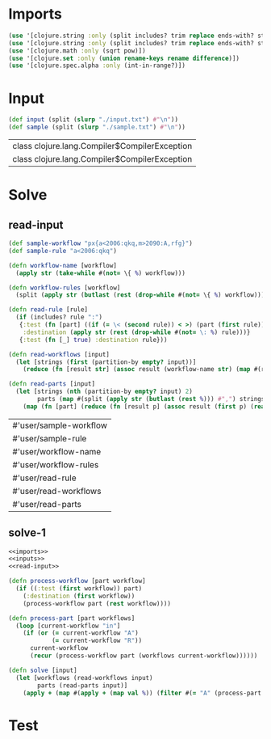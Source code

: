 * Imports
#+name:imports
#+begin_src clojure :noweb yes :noweb-ref yes
  (use '[clojure.string :only (split includes? trim replace ends-with? starts-with? replace-first join)])
  (use '[clojure.string :only (split includes? trim replace ends-with? starts-with? replace-first join)])
  (use '[clojure.math :only (sqrt pow)])
  (use '[clojure.set :only (union rename-keys rename difference)])
  (use '[clojure.spec.alpha :only (int-in-range?)])
#+end_src

#+RESULTS: imports


* Input
#+name:inputs
#+begin_src clojure :noweb yes :noweb-ref yes
  (def input (split (slurp "./input.txt") #"\n"))
  (def sample (split (slurp "./sample.txt") #"\n"))
#+end_src

#+RESULTS: inputs
| class clojure.lang.Compiler$CompilerException |
| class clojure.lang.Compiler$CompilerException |

* Solve
** read-input
#+name:read-input
#+begin_src clojure :noweb yes :noweb-ref yes
  (def sample-workflow "px{a<2006:qkq,m>2090:A,rfg}")
  (def sample-rule "a<2006:qkq")

  (defn workflow-name [workflow]
    (apply str (take-while #(not= \{ %) workflow)))

  (defn workflow-rules [workflow]
    (split (apply str (butlast (rest (drop-while #(not= \{ %) workflow)))) #","))

  (defn read-rule [rule]
    (if (includes? rule ":")
     {:test (fn [part] ((if (= \< (second rule)) < >) (part (first rule)) (read-string (apply str (take-while #(not= \: %) (drop 2 rule))))))
      :destination (apply str (rest (drop-while #(not= \: %) rule)))}
     {:test (fn [_] true) :destination rule}))

  (defn read-workflows [input]
    (let [strings (first (partition-by empty? input))]
      (reduce (fn [result str] (assoc result (workflow-name str) (map #(read-rule %) (workflow-rules str)))) {} strings)))

  (defn read-parts [input]
    (let [strings (nth (partition-by empty? input) 2)
          parts (map #(split (apply str (butlast (rest %))) #",") strings)]
      (map (fn [part] (reduce (fn [result p] (assoc result (first p) (read-string (apply str (drop 2 p))))) {} part)) parts)))
#+end_src

#+RESULTS: read-input
| #'user/sample-workflow |
| #'user/sample-rule     |
| #'user/workflow-name   |
| #'user/workflow-rules  |
| #'user/read-rule       |
| #'user/read-workflows  |
| #'user/read-parts      |

** solve-1
#+begin_src clojure :noweb yes :noweb-ref yes
  <<imports>>
  <<inputs>>
  <<read-input>>

  (defn process-workflow [part workflow]
    (if ((:test (first workflow)) part)
      (:destination (first workflow))
      (process-workflow part (rest workflow))))

  (defn process-part [part workflows]
    (loop [current-workflow "in"]
      (if (or (= current-workflow "A")
              (= current-workflow "R"))
        current-workflow
        (recur (process-workflow part (workflows current-workflow))))))

  (defn solve [input]
    (let [workflows (read-workflows input)
          parts (read-parts input)]
      (apply + (map #(apply + (map val %)) (filter #(= "A" (process-part % workflows)) parts)))))
#+end_src

#+RESULTS:
| #'user/input            |
| #'user/sample           |
| #'user/sample-workflow  |
| #'user/sample-rule      |
| #'user/workflow-name    |
| #'user/workflow-rules   |
| #'user/read-rule        |
| #'user/read-workflows   |
| #'user/read-parts       |
| #'user/process-workflow |
| #'user/process-part     |
| #'user/solve            |

* Test
#+begin_src clojure :noweb yes :noweb-ref yes
#+end_src
